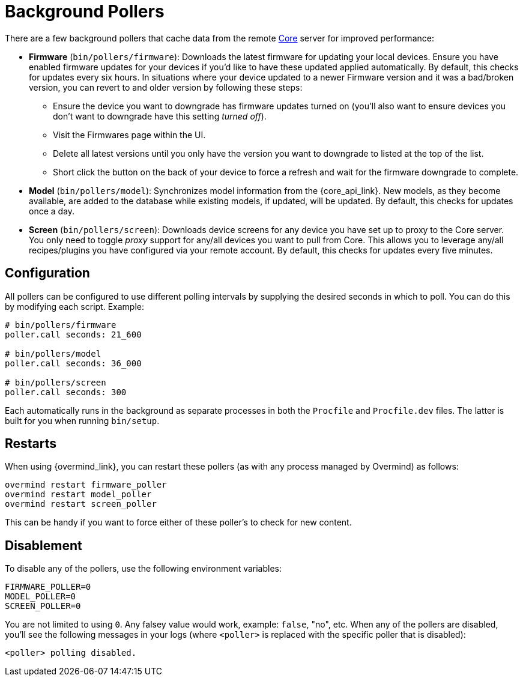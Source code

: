 :toc: macro
:toclevels: 5
:figure-caption!:

:core_link: link:https://usetrmnl.com[Core]

= Background Pollers

There are a few background pollers that cache data from the remote {core_link} server for improved performance:

* *Firmware* (`bin/pollers/firmware`): Downloads the latest firmware for updating your local devices. Ensure you have enabled firmware updates for your devices if you'd like to have these updated applied automatically. By default, this checks for updates every six hours. In situations where your device updated to a newer Firmware version and it was a bad/broken version, you can revert to and older version by following these steps:
** Ensure the device you want to downgrade has firmware updates turned on (you'll also want to ensure devices you don't want to downgrade have this setting _turned off_).
** Visit the Firmwares page within the UI.
** Delete all latest versions until you only have the version you want to downgrade to listed at the top of the list.
** Short click the button on the back of your device to force a refresh and wait for the firmware downgrade to complete.
* *Model* (`bin/pollers/model`): Synchronizes model information from the {core_api_link}. New models, as they become available, are added to the database while existing models, if updated, will be updated. By default, this checks for updates once a day.
* *Screen* (`bin/pollers/screen`): Downloads device screens for any device you have set up to proxy to the Core server. You only need to toggle _proxy_ support for any/all devices you want to pull from Core. This allows you to leverage any/all recipes/plugins you have configured via your remote account. By default, this checks for updates every five minutes.

== Configuration

All pollers can be configured to use different polling intervals by supplying the desired seconds in which to poll. You can do this by modifying each script. Example:

[source,ruby]
----
# bin/pollers/firmware
poller.call seconds: 21_600

# bin/pollers/model
poller.call seconds: 36_000

# bin/pollers/screen
poller.call seconds: 300
----

Each automatically runs in the background as separate processes in both the `Procfile` and `Procfile.dev` files. The latter is built for you when running `bin/setup`.

== Restarts

When using {overmind_link}, you can restart these pollers (as with any process managed by Overmind) as follows:

[source,bash]
----
overmind restart firmware_poller
overmind restart model_poller
overmind restart screen_poller
----

This can be handy if you want to force either of these poller's to check for new content.

== Disablement

To disable any of the pollers, use the following environment variables:

----
FIRMWARE_POLLER=0
MODEL_POLLER=0
SCREEN_POLLER=0
----

You are not limited to using `0`. Any falsey value would work, example: `false`, "no", etc. When any of the pollers are disabled, you'll see the following messages in your logs (where `<poller>` is replaced with the specific poller that is disabled):

----
<poller> polling disabled.
----

